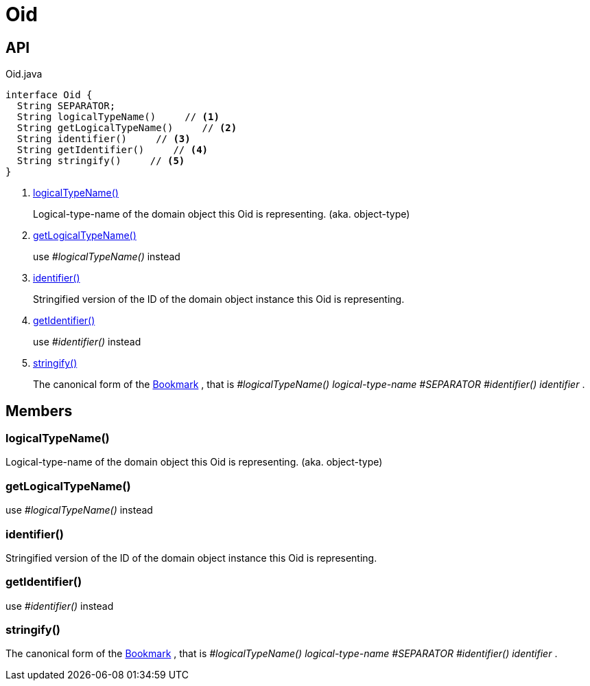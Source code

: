 = Oid
:Notice: Licensed to the Apache Software Foundation (ASF) under one or more contributor license agreements. See the NOTICE file distributed with this work for additional information regarding copyright ownership. The ASF licenses this file to you under the Apache License, Version 2.0 (the "License"); you may not use this file except in compliance with the License. You may obtain a copy of the License at. http://www.apache.org/licenses/LICENSE-2.0 . Unless required by applicable law or agreed to in writing, software distributed under the License is distributed on an "AS IS" BASIS, WITHOUT WARRANTIES OR  CONDITIONS OF ANY KIND, either express or implied. See the License for the specific language governing permissions and limitations under the License.

== API

[source,java]
.Oid.java
----
interface Oid {
  String SEPARATOR;
  String logicalTypeName()     // <.>
  String getLogicalTypeName()     // <.>
  String identifier()     // <.>
  String getIdentifier()     // <.>
  String stringify()     // <.>
}
----

<.> xref:#logicalTypeName_[logicalTypeName()]
+
--
Logical-type-name of the domain object this Oid is representing. (aka. object-type)
--
<.> xref:#getLogicalTypeName_[getLogicalTypeName()]
+
--
use _#logicalTypeName()_ instead
--
<.> xref:#identifier_[identifier()]
+
--
Stringified version of the ID of the domain object instance this Oid is representing.
--
<.> xref:#getIdentifier_[getIdentifier()]
+
--
use _#identifier()_ instead
--
<.> xref:#stringify_[stringify()]
+
--
The canonical form of the xref:refguide:applib:index/services/bookmark/Bookmark.adoc[Bookmark] , that is _#logicalTypeName() logical-type-name_ _#SEPARATOR_ _#identifier() identifier_ .
--

== Members

[#logicalTypeName_]
=== logicalTypeName()

Logical-type-name of the domain object this Oid is representing. (aka. object-type)

[#getLogicalTypeName_]
=== getLogicalTypeName()

use _#logicalTypeName()_ instead

[#identifier_]
=== identifier()

Stringified version of the ID of the domain object instance this Oid is representing.

[#getIdentifier_]
=== getIdentifier()

use _#identifier()_ instead

[#stringify_]
=== stringify()

The canonical form of the xref:refguide:applib:index/services/bookmark/Bookmark.adoc[Bookmark] , that is _#logicalTypeName() logical-type-name_ _#SEPARATOR_ _#identifier() identifier_ .
